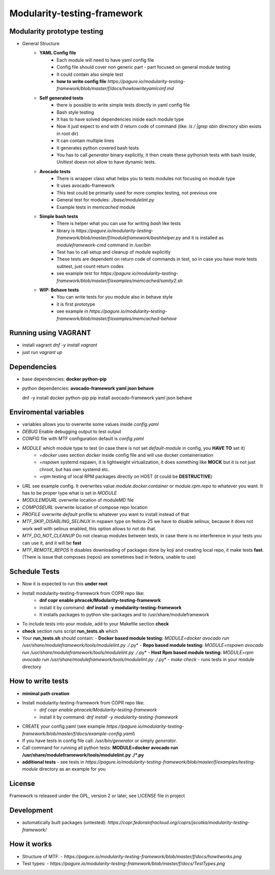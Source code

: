Modularity-testing-framework
============================

Modularity prototype testing
----------------------------

- General Structure
    - **YAML Config file**
        - Each module will need to have yaml config file
        - Config file should cover non generic part - part focused on general module testing
        - It could contain also simple test
        - **how to write config file** `https://pagure.io/modularity-testing-framework/blob/master/f/docs/howtowriteyamlconf.md`

    - **Self generated tests**
        - there is possible to write simple tests directly in yaml config file
        - Bash style testing
        - It has  to have solved dependencies inside each module type
        - Now it just expect to end with *0* return code of command (like: *ls / |grep sbin* directory sbin exists in root dir)
        - It can contain multiple lines
        - It generates python covered bash tests
        - You has to call `generator` binary explicitly, it then create these pythonish tests with bash inside, *Unittest* doesn not allow to have dynamic tests.

    - **Avocado tests**
        - There is wrapper class what helps you to tests modules not focusing on module type
        - It uses avocado-framework
        - This test could be primarily used for more complex testing, not previous one
        - General test for modules: *./base/modulelint.py*
        - Example tests in *memcached* module

    - **Simple bash tests**
        - There is helper what you can use for writing *bash* like tests
        - library is `https://pagure.io/modularity-testing-framework/blob/master/f/moduleframework/bashhelper.py` and it is installed as *moduleframework-cmd* command in */usr/bin*
        - Test has to call setup and cleanup of module explicitly
        - These tests are dependent on return code of commands in test, so in case you have more tests subtest, just count return codes
        - see example test for `https://pagure.io/modularity-testing-framework/blob/master/f/examples/memcached/sanity2.sh`


    - **WIP: Behave tests**
        - You can write tests for you module also in behave style
        - it is first prototype
        - see example in `https://pagure.io/modularity-testing-framework/blob/master/f/examples/memcached-behave`

Running using VAGRANT
---------------------
- install vagrant *dnf -y install vagrant*
- just run *vagrant up*

Dependencies
------------
- base dependencies: **docker python-pip**
- python dependencies: **avocado-framework yaml json behave**

  dnf -y install docker python-pip
  pip install avocado-framework yaml json behave

Enviromental variables
----------------------
- variables allows you to overwrite some values inside *config.yaml*
- *DEBUG* Enable debugging output to test output
- *CONFIG* file with MTF configuration default is *config.yaml*
- *MODULE* which module type to test (in case there is not set *default-module* in config, you **HAVE TO** set it)
    - *=docker* uses section *docker* inside config file and will use docker containerisation
    - *=nspawn* systemd nspawn, it is lightweight virtualization, it does something like **MOCK** but it is not just chroot, but has own systemd etc.
    - *=rpm* testing of local RPM packages directly on HOST (it could be **DESTRUCTIVE**)

- *URL* see example config. It overwrites value *module.docker.container* or *module.rpm.repo* to whatever you want. It has to be proper type what is set in *MODULE*
- *MODULEMDURL* overwrite location of moduleMD file
- *COMPOSEURL* overwrite location of compose repo location
- *PROFILE* overwrite *default* profile to whatever you want to install instead of that
- *MTF_SKIP_DISABLING_SELINUX* In nspawn type on fedora-25 we have to disable selinux, because it does not work well with selinux enabled, this option allows to not do that.
- *MTF_DO_NOT_CLEANUP* Do not cleanup modules between tests, in case there is no interference in your tests you can use it, and it will be **fast**
- *MTF_REMOTE_REPOS* It disables downloading of packages done by koji and creating local repo, it make tests **fast**. (There is issue that composes (repos) are sometimes bad in fedora, unable to use)


Schedule Tests
--------------
- Now it is expected to run this **under root**
- Install modularity-testing-framework from COPR repo like:
    - **dnf copr enable phracek/Modularity-testing-framework**
    - install it by command: **dnf install -y modularity-testing-framework**
    - It installs packages to python site-packages and to /usr/share/moduleframework
- To include tests into your module, add to your Makefile section **check**
- **check** section runs script **run_tests.sh** which
- Your **run_tests.sh** should contain:
  - **Docker based module testing:** *MODULE=docker avocado run /usr/share/moduleframework/tools/modulelint.py ./*.py*
  - **Repo based module testing:** *MODULE=nspawn avocado run /usr/share/moduleframework/tools/modulelint.py ./*.py*
  - **Host Rpm based module testing:** *MODULE=rpm avocado run /usr/share/moduleframework/tools/modulelint.py ./*.py*
  - `make check` -  runs tests in your module directory

How to write tests
------------------
- **minimal path creation**
- Install modularity-testing-framework from COPR repo like:
   - *dnf copr enable phracek/Modularity-testing-framework*
   - install it by command: *dnf install -y modularity-testing-framework*
- CREATE your config.yaml (see example `https://pagure.io/modularity-testing-framework/blob/master/f/docs/example-config.yaml`)
- If you have tests in config file call:  */usr/bin/generator* or simply *generator*.
- Call command for running all python tests:  **MODULE=docker avocado run /usr/share/moduleframework/tools/modulelint.py ./*.py**
- **additional tests** - see tests in `https://pagure.io/modularity-testing-framework/blob/master/f/examples/testing-module` directory as an example for you

License
-------
Framework is released under the GPL, version 2 or later, see LICENSE file in project

Development
-----------
- automatically built packages (untested): `https://copr.fedorainfracloud.org/coprs/jscotka/modularity-testing-framework/`

How it works
------------
- Structure of MTF:
  - `https://pagure.io/modularity-testing-framework/blob/master/f/docs/howitworks.png`
- Test types:
  - `https://pagure.io/modularity-testing-framework/blob/master/f/docs/TestTypes.png`
